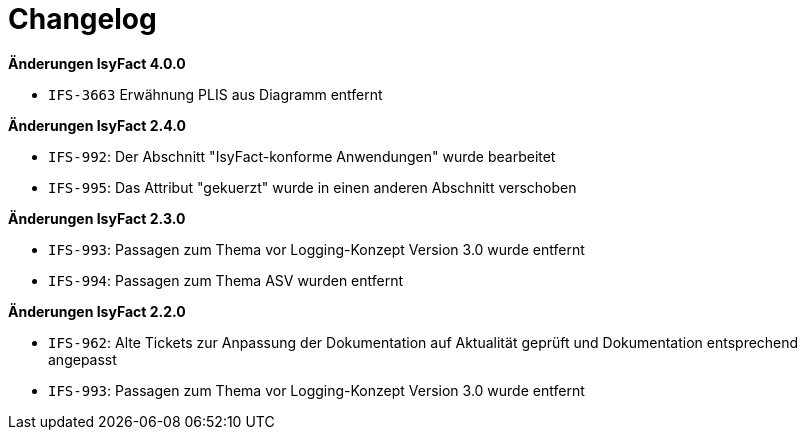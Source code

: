 [[changelog]]
= Changelog

*Änderungen IsyFact 4.0.0*

- `IFS-3663` Erwähnung PLIS aus Diagramm entfernt

*Änderungen IsyFact 2.4.0*


- `IFS-992`: Der Abschnitt "IsyFact-konforme Anwendungen" wurde bearbeitet
- `IFS-995`: Das Attribut "gekuerzt" wurde in einen anderen Abschnitt verschoben


*Änderungen IsyFact 2.3.0*


- `IFS-993`: Passagen zum Thema vor Logging-Konzept Version 3.0 wurde entfernt
- `IFS-994`: Passagen zum Thema ASV wurden entfernt


*Änderungen IsyFact 2.2.0*


- `IFS-962`: Alte Tickets zur Anpassung der Dokumentation auf Aktualität geprüft und Dokumentation entsprechend angepasst
- `IFS-993`: Passagen zum Thema vor Logging-Konzept Version 3.0 wurde entfernt


